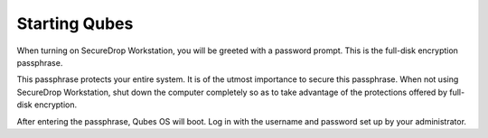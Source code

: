 Starting Qubes
==============

When turning on SecureDrop Workstation, you will be greeted with a
password prompt. This is the full-disk encryption passphrase.

This passphrase protects your entire system. It is of the utmost importance to
secure this passphrase. When not using SecureDrop Workstation, shut down the
computer completely so as to take advantage of the protections offered by
full-disk encryption.

After entering the passphrase, Qubes OS will boot. Log in with the username and
password set up by your administrator.
